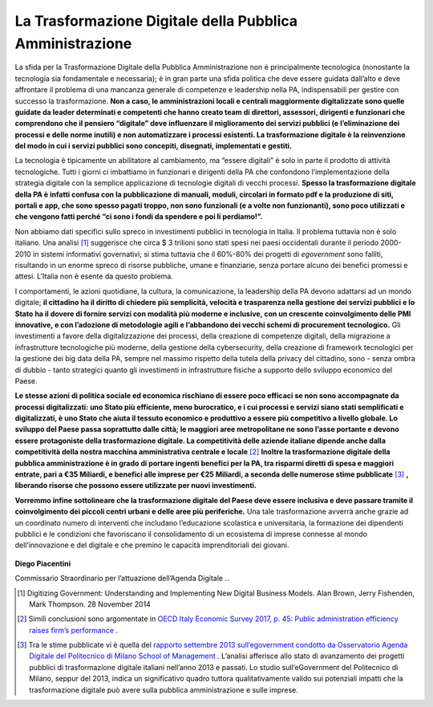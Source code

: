 **La Trasformazione Digitale della Pubblica Amministrazione**
==============================================================

La sfida per la Trasformazione Digitale della Pubblica Amministrazione non è principalmente tecnologica (nonostante la tecnologia sia fondamentale e necessaria); è in gran parte una sfida politica che deve essere guidata dall’alto e deve affrontare il problema di una mancanza generale di competenze e leadership nella PA, indispensabili per gestire con successo la trasformazione. **Non a caso, le amministrazioni locali e centrali maggiormente digitalizzate sono quelle guidate da leader determinati e competenti che hanno creato team di direttori, assessori, dirigenti e funzionari che comprendono che il pensiero “digitale” deve influenzare il miglioramento dei servizi pubblici (e l’eliminazione dei processi e delle norme inutili) e non automatizzare i processi esistenti. La trasformazione digitale è la reinvenzione del modo in cui i servizi pubblici sono concepiti, disegnati, implementati e gestiti.**

..

La tecnologia è tipicamente un abilitatore al cambiamento, ma “essere digitali” è solo in parte il prodotto di attività tecnologiche. Tutti i giorni ci imbattiamo in funzionari e dirigenti della PA che confondono l’implementazione della strategia digitale con la semplice applicazione di tecnologie digitali di vecchi processi. **Spesso la trasformazione digitale della PA è infatti confusa con la pubblicazione di manuali, moduli, circolari in formato pdf e la produzione di siti, portali e app, che sono spesso pagati troppo, non sono funzionali (e a volte non funzionanti), sono poco utilizzati e che vengono fatti perché “ci sono i fondi da spendere e poi li perdiamo!”.**

..

Non abbiamo dati specifici sullo spreco in investimenti pubblici in tecnologia in Italia. Il problema tuttavia non è solo italiano. Una analisi [1]_  suggerisce che circa $ 3 trilioni sono stati spesi nei paesi occidentali durante il periodo 2000-2010 in sistemi informativi governativi; si stima tuttavia che il 60%-80% dei progetti di *egovernment* sono falliti, risultando in un enorme spreco di risorse pubbliche, umane e finanziarie, senza portare alcuno dei benefici promessi e attesi. L’Italia non è esente da questo problema.

..

I comportamenti, le azioni quotidiane, la cultura, la comunicazione, la leadership della PA devono adattarsi ad un mondo digitale; **il cittadino ha il diritto di chiedere più semplicità, velocità e trasparenza nella gestione dei servizi pubblici e lo Stato ha il dovere di fornire servizi con modalità più moderne e inclusive, con un crescente coinvolgimento delle PMI innovative, e con l’adozione di metodologie agili e l’abbandono dei vecchi schemi di procurement tecnologico.** Gli investimenti a favore della digitalizzazione dei processi, della creazione di competenze digitali, della migrazione a infrastrutture tecnologiche più moderne, della gestione della cybersecurity, della creazione di framework tecnologici per la gestione dei big data della PA, sempre nel massimo rispetto della tutela della privacy del cittadino, sono - senza ombra di dubbio - tanto strategici quanto gli investimenti in infrastrutture fisiche a supporto dello sviluppo economico del Paese.

**Le stesse azioni di politica sociale ed economica rischiano di essere poco efficaci se non sono accompagnate da processi digitalizzati: uno Stato più efficiente, meno burocratico, e i cui processi e servizi siano stati semplificati e digitalizzati, è uno Stato che aiuta il tessuto economico e produttivo a essere più competitivo a livello globale. Lo sviluppo del Paese passa soprattutto dalle città; le maggiori aree metropolitane ne sono l’asse portante e devono essere protagoniste della trasformazione digitale. La competitività delle aziende italiane dipende anche dalla competitività della nostra macchina amministrativa centrale e locale** [2]_  
**Inoltre la trasformazione digitale della pubblica amministrazione è in grado di portare ingenti benefici per la PA, tra risparmi diretti di spesa e maggiori entrate, pari a €35 Miliardi, e benefici alle imprese per €25 Miliardi, a seconda delle numerose stime pubblicate** [3]_ **, liberando risorse che possono essere utilizzate per nuovi investimenti.**

..

**Vorremmo infine sottolineare che la trasformazione digitale del Paese deve essere inclusiva e deve passare tramite il coinvolgimento dei piccoli centri urbani e delle aree più periferiche.** Una tale trasformazione avverrà anche grazie ad un coordinato numero di interventi che includano l’educazione scolastica e universitaria, la formazione dei dipendenti pubblici e le condizioni che favoriscano il consolidamento di un ecosistema di imprese connesse al mondo dell’innovazione e del digitale e che premino le capacità imprenditoriali dei giovani.

..

      .. figure:: _image/firma.png
         :alt: firma
               
      
..

**Diego Piacentini**

Commissario Straordinario per l’attuazione dell’Agenda Digitale
..

.. [1]   Digitizing Government: Understanding and Implementing New Digital Business Models. Alan Brown, Jerry Fishenden, Mark Thompson. 28 November 2014
.. [2]   Simili conclusioni sono argomentate in `OECD Italy Economic Survey 2017, p. 45: Public administration efficiency raises firm’s performance <https://www.oecd.org/eco/surveys/italy-2017-OECD-economic-survey-overview.pdf>`_ .
.. [3]   Tra le stime pubblicate vi è quella del `rapporto settembre 2013 sull’egovernment condotto da Osservatorio Agenda Digitale del Politecnico di Milano School of Management <https://www.osservatori.net/it_it/italia-digitale-tra-il-dire-e-il-fare-c-e-di-mezzo>`_ . L’analisi afferisce allo stato di avanzamento dei progetti pubblici di trasformazione digitale italiani nell’anno 2013 e passati. Lo studio sull’eGovernment del Politecnico di Milano, seppur del 2013, indica un significativo quadro tuttora qualitativamente valido sui potenziali impatti che la trasformazione digitale può avere sulla pubblica amministrazione e sulle imprese. 
